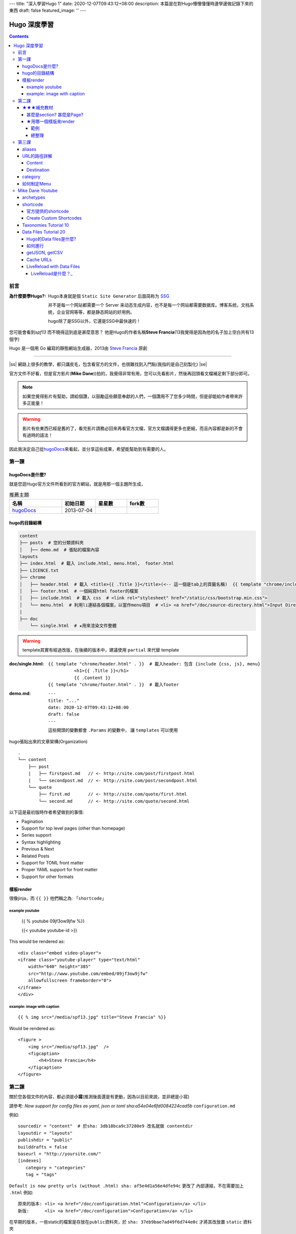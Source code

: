 ---
title: "深入學習Hugo 1"
date: 2020-12-07T09:43:12+08:00
description: 本篇是在對Hugo懵懵懂懂時邊學邊做記錄下來的東西
draft: false
featured_image: ''
---

.. |ss| raw:: html

    <strike>

.. |se| raw:: html

    </strike>

==========================================
Hugo 深度學習
==========================================

.. contents::


前言
******************************************

:為什麼要學Hugo?:

    Hugo本身就是個 ``Static Site Generator`` 后面简称为 `SSG <https://jamstack.org/generators/>`_

    并不是每一个网站都需要一个 Server 来动态生成内容，也不是每一个网站都需要数据库。博客系统，文档系统，企业官网等等，都是静态网站的好用例。

    hugo除了是SSG以外，它還是SSG中最快速的！


您可能會看到\ *spf13* 而不曉得這到底是甚麼意思？ 他是Hugo的作者名稱\ **Steve Francia**\(13我覺得是因為他的名子加上空白共有13個字)

Hugo 是一個用 Go 編寫的靜態網站生成器，2013由 `Steve Francia <https://github.com/spf13>`_ 原創

----

|ss| 網路上很多的教學，都只講皮毛，包含看官方的文件，也很難找到入門點(我指的是自己刻製化) |se|

官方文件不好看，但是官方影片(\ **Mike Dane**\))拍的，我覺得非常有用，您可以先看影片，然後再回頭看文檔補足剩下部分即可。

.. note:: 如果您覺得影片有幫助，請給個讚，以鼓勵這些願意奉獻的人們，一個讚用不了您多少時間，但是卻能給作者帶來許多正能量！

.. warning:: 影片有些東西已經是舊的了，看完影片請務必回來再看官方文檔，官方文檔講得更多也更細，而且內容都是新的不會有過時的語法！

因此我決定自己從\ hugoDocs_\來看起，並分享這些成果，希望能幫助到有需要的人。

第一課
******************************************

hugoDocs是什麼?
==========================================

就是您逛Hugo官方文件所看到的官方網站，就是用那一個主題所生成，

.. csv-table:: 推薦主題
   :header: 名稱, 初始日期, 星星數, fork數
   :widths: 50, 32, 30, 30

    hugoDocs_, 2013-07-04, |hugoDocsStars|, |hugoDocsForks|


hugo的目錄結構
==========================================

.. code-block::

    content
    ├── posts  # 您的分類資料夾
    │   ├── demo.md  # 張貼的檔案內容
    layouts
    ├── index.html  # 載入 include.html, menu.html,  footer.html
    ├── LICENCE.txt
    ├── chrome
    │   ├── header.html  # 載入 <title>{{ .Title }}</title>(<-- 這一個是tab上的頁籤名稱)  {{ template "chrome/includes.html" . }}  {{ template "chrome/menu.html" . }}
    │   ├── footer.html  # 一個純寫html footer的檔案
    │   ├── include.html  # 載入 css  # <link rel="stylesheet" href="/static/css/bootstrap.min.css">
    │   └── menu.html  # 利用li連結各個檔案，以當作menu項目  # <li> <a href="/doc/source-directory.html">Input Directory Layout</a> </li>
    |
    ├── doc
        └── single.html  # ★用來渲染文件整體


.. warning:: template其實有經過改版，在後續的版本中，建議使用 ``partial`` 來代替 template


:doc/single.html:

    ::

        {{ template "chrome/header.html" . }}  # 載入header: 包含 {include {css, js}, menu}
                  <h1>{{ .Title }}</h1>
                  {{ .Content }}
        {{ template "chrome/footer.html" . }}  # 載入footer



:demo.md:

    ::

        ---
        title: "..."
        date: 2020-12-07T09:43:12+08:00
        draft: false
        ---

    這些開頭的變數都會 ``.Params`` 的變數中， 讓 ``templates`` 可以使用


hugo張貼出來的文章架構(Organization) ::

    .
    └── content
        ├── post
        |   ├── firstpost.md   // <- http://site.com/post/firstpost.html
        |   └── secondpost.md  // <- http://site.com/post/secondpost.html
        └── quote
            ├── first.md       // <- http://site.com/quote/first.html
            └── second.md      // <- http://site.com/quote/second.html


以下這是最初版時作者希望做到的事情:

* Pagination
* Support for top level pages (other than homepage)
* Series support
* Syntax highlighting
* Previous & Next
* Related Posts
* Support for TOML front matter
* Proper YAML support for front matter
* Support for other formats

樣板render
==========================================

很像jinja，而 ``{{ }}`` 他們稱之為: 「\ ``shortcode``\」

example youtube
------------------------------------------

    {{ % youtube 09jf3ow9jfw %}}

    {{< youtube youtube-id >}}

This would be rendered as::

    <div class="embed video-player">
    <iframe class="youtube-player" type="text/html"
        width="640" height="385"
        src="http://www.youtube.com/embed/09jf3ow9jfw"
        allowfullscreen frameborder="0">
    </iframe>
    </div>


example: image with caption
------------------------------------------

::

    {{ % img src="/media/spf13.jpg" title="Steve Francia" %}}

Would be rendered as::

    <figure >
        <img src="/media/spf13.jpg"  />
        <figcaption>
            <h4>Steve Francia</h4>
        </figcaption>
    </figure>



第二課
******************************************

關於您各個文件的內容，都必須是\ **小寫**\ (推測後面還是有更動，因為以目前來說，並非總是小寫)

請參考: `Now support for config files as yaml, json or toml sha:a54e04e6fd0084224cad5b` ``configuration.md``

例如::

    sourcedir = "content"  # 於sha: 3db18bca9c37280e9 改名就做 contentdir
    layoutdir = "layouts"
    publishdir = "public"
    builddrafts = false
    baseurl = "http://yoursite.com/"
    [indexes]
       category = "categories"
       tag = "tags"

``Default is now pretty urls (without .html) sha: af5e4d1a56e4dfe94c`` 更改了 內部連結，不在需要加上 ``.html`` 例如::

    原來的版本: <li> <a href="/doc/configuration.html">Configuration</a> </li>
    新版:      <li> <a href="/doc/configuration">Configuration</a> </li>


在早期的版本，一些static的檔案是存放在\ ``public``\資料夾，於 ``sha: 37eb9bae7ad49f6d744e0c`` 才將其改放置 ``static`` 資料夾


★★★補充教材
==========================================

您會發現hugoDocs早期的代碼中(\ ``sha1 id:3db18bca9c37280``\以前)，只有範例，沒有真實的文件運用，因此還是很難搞懂一些原理

例如 indexes.md 中，提及::

    ---
    indexes:
        tag: "tags"       <--- 這是什麼東東?
        topic: "topics"   <--- 這是什麼東東?
    baseurl: "http://spf13.com/"
    title: "Steve Francia is spf13.com"
    ---

這邊光這樣寫實在不知道在幹甚麼...

甚麼是section? 甚麼是Page?
------------------------------------------

.. _section是什麼:

在Hugo/content中，每一個目錄稱為一個 ``section`` !!!

Hugo世界中，所有的東西都是 Page，

每一個Page都會對應一個 ``原文件``， 例如::

    hugo new c1/_index.md
    hugo new c1/p1.md

    content/c1/_index.md
    content/c1/p1.md

他我們訪問 ``/c1/`` 時，他的原文件是\ ``content/_index.md``
當我們訪問 ``c1/p1`` 原文件對應 ``content/c1/p1.md``

★用哪一個樣版來render
------------------------------------------

Hugo模板系統主要分為3大類:

1. 首頁: 使用 ``index.html`` 或者 ``baseof.html``
#. 列表行頁面 使用 ``_default/list.html`` 來渲染 : 對應的文件為某個 ``_index.md`` ，例如我們剛才提及的::

    他我們訪問 ``/c1/`` 時，他的原文件是\ ``content/_index.md``

#. 一般頁面 使用 ``_default/single.html``\，例如::

    當我們訪問 ``c1/p1`` 原文件對應 ``content/c1/p1.md``

.. warning:: 我們這邊所說的不管是 list.html 還是 single.html 都是只在 ``./layouts`` 底下模板用的html


所有的模板都在 ``./layouts`` 中可以找到

默認的樣板會放在 ``./layouts/_default``\之中，

而既然是默認，就代表您還可以客製更多的樣板，並且能夠選擇您想使用哪一個樣版

關於: 選擇要使用哪個樣板，可以在 `FrontMatter <https://gohugo.io/content-management/front-matter/>`_\指定，

所謂的 ``FrontMatter`` 就是在文章開頭一開始的那些東西，例如::

    categories = ["Development", "VIM"]
    date = "2012-04-06"
    description = "spf13-vim is a cross platform distribution of vim plugins and resources for Vim."
    slug = "spf13-vim-3-0-release-and-new-website"
    tags = [".vimrc", "plugins", "spf13-vim", "vim"]
    title = "spf13-vim 3.0 release and new website"

而要選樣版，則是要設定 `layout <https://gohugo.io/templates/lookup-order/>`_ 這個參數

範例
^^^^^^^^^^^^^^^^^^^^^^^^^^^^^^^^^^^^^^^^^^

假設您的文件為::

    content/doc/xxx.md

也就是我們建立一個名稱為doc的section

那麼要統一將這一個section中樣式都套用某一個layouts時，我們可以在layouts這樣說明::

    ./layouts/doc/single.html

也就是layout中也建立一個doc和我們的section名稱一樣即可

至於我們的首頁的內容，則是要自己新建一個index.html在layouts底下，

附上完整的layouts結構如下::

    ./layouts/index.html  # 這是主頁的內容， 可以使用: {{ template "chrome/includes.html" . }}  {{ template "chrome/menu.html" . }}  {{ template "chrome/footer.html" }}
    ./layouts/doc/single.html  # 這是負責處理content/doc/*.md 的樣板  可以使用 {{ template "chrome/header.html" . }}
    ./layouts/chrome/{footer, header, includes, menu}.html  # 您可以在設定其他樣版，這些樣版可以讓樣版中再做嵌套


在.layouts之中，還有一個很強大的角色， ``baseof.html``

像是我們可以於\ ``layouts/_default/baseof.html``\定義 (您也可以直接參考 `這邊 <https://gohugo.io/templates/base/>`_::

    <!DOCTYPE html>
    <html>
      <head>
        <meta charset="utf-8">
        <title>{{ block "title" . }}
          {{ .Site.Title }}
        {{ end }}</title>
      </head>
      <body>
        {{ block "main" . }}
        {{ end }}
        {{ block "footer" . }}
        {{ end }}
      </body>
    </html>

可以利用 {{ block }} 來讓子樣版來決定其真正的內容

As a default template, it is the shell from which **all your pages** will be rendered *unless you specify another* \*baseof.html closer to the beginning of the lookup order.

這是list的寫法 ``layouts/_default/list.html`` ::

    {{ define "main" }}
      <h1>Posts</h1>
      {{ range .Pages }}
        <article>
          <h2>{{ .Title }}</h2>
          {{ .Content }}
        </article>
      {{ end }}
    {{ end }}

    <!-- 你也可以用 Paginator 在 homePage, 或者 listPage -->
    {{ range .Paginator.Pages }}
        {{ .Title }}
    {{ end }}

以上我們重新修改了 {{ block main }} 的內容，也就是block定義完之後，我們要用的時候就使用 ``define`` 即可來實作他的定義

這是single的寫法  ``layouts/_default/single.html`` ::

    {{ define "title" }}
      {{ .Title }} &ndash; {{ .Site.Title }}
    {{ end }}
    {{ define "main" }}
      <h1>{{ .Title }}</h1>
      {{ .Content }}
    {{ end }}


在block中您也可以加上預設的內容，如果子樣版沒有重載它(即少了該define)，那麼就會以預設的內容為主(類似 jinja的 super)

總整理
^^^^^^^^^^^^^^^^^^^^^^^^^^^^^^^^^^^^^^^^^^

Hugo編譯我們的站點時，發現 ``content/_index.md`` (如果您缺少了這個文件，完整的內容就是 ``layouts/index.html`` )

會使用 ``layouts/index.html`` + ``layouts/_defaulte/baseof.html``

:content/_index.md: ``layouts/index.html`` + ``layouts/_defaulte/baseof.html``
:content/doc:  ``layouts/_defaulte/baseof.html`` + ``layouts/_defaulte/list.html``
:content/doc/my_site.md:  ``layouts/_defaulte/baseof.html`` + ``layouts/_defaulte/single.html``


第三課
******************************************

aliases
==========================================

``xxx.md`` ::

    ---
    title: "Aliases"
    Pubdate: "2013-07-09"
    Aliases:
        - /doc/redirects/
        - /doc/alias/
    ---

也就是說我url中使用 ``/doc/redirects`` 或者 ``/doc/alias/`` 都會連到 ``xxx.md``

可參考: ``sha: f37e425e32eb769473b6``  (一開始這個不叫 aliases而是redirects 這是由 Ross Lawley所提交)

也因為有了alias的出現，所以在 ``sha: 66c87441bd70cc003bd`` 把 ``content/doc/example.md`` 改成了 ``content/content/example.md``

至於內容還是維持原樣，所以他用alias來表示::

    ---
    aliases: ["/doc/example/"]
    ---

URL的路徑詳解
==========================================

Content
------------------------------------------

::

    .             path           slug
    .       ⊢-------^----⊣ ⊢------^-------⊣
    content/extras/indexes/category-example/index.html


    .       section              slug
    .       ⊢--^--⊣        ⊢------^-------⊣
    content/extras/indexes/category-example/index.html


    .       section  slug
    .       ⊢--^--⊣⊢--^--⊣
    content/extras/indexes/index.html

跟我們之前講過的一樣 `section是什麼`_

:section: 就是content緊接著的那一個資料夾就是 section
:slug: 主文件 **前面一個** 的資料夾名稱

Destination
------------------------------------------

::

               permalink
    ⊢--------------^-------------⊣
    http://spf13.com/projects/hugo


       baseUrl       section  slug
    ⊢-----^--------⊣ ⊢--^---⊣ ⊢-^⊣
    http://spf13.com/projects/hugo


       baseUrl       section          slug
    ⊢-----^--------⊣ ⊢--^--⊣        ⊢--^--⊣
    http://spf13.com/extras/indexes/example


       baseUrl            path       slug
    ⊢-----^--------⊣ ⊢------^-----⊣ ⊢--^--⊣
    http://spf13.com/extras/indexes/example


       baseUrl            url
    ⊢-----^--------⊣ ⊢-----^-----⊣
    http://spf13.com/projects/hugo


       baseUrl               url
    ⊢-----^--------⊣ ⊢--------^-----------⊣
    http://spf13.com/extras/indexes/example


:baseUrl: config.toml 設定的東西
:section: 緊鄰baseUrl後的一個即為之
:slug: url後的最後一項
:path: 等於baseUrl和slug之間的就是path
:url: baseUrl後面的所有東西都是

category
==========================================

config.toml::

    ---
    indexes:
        category: "categories"  # 我們就要在layouts/indexes
    baseurl: "http://spf13.com/"
    title: "Steve Francia is spf13.com"
    ---

/layouts/indexes/category.html``:

    For each index type a template needs to be provided to render the index page.
    In the case of categories, this will render the content for ``/categories/CATEGORYNAME/``\. ::

        {{ template "chrome/header.html" . }}
        {{ template "chrome/subheader.html" . }}

        <section id="main">
          <div>
           <h1 id="title">{{ .Title }}</h1>
            {{ range .Data.Pages }}
                {{ .Render "summary"}}
            {{ end }}
          </div>
        </section>

        {{ template "chrome/footer.html" }}


假設我們的文件內容如下::

    {
        "title": "Hugo: A fast and flexible static site generator",
        "categories": [
            "Development",
            "golang",
            "Blogging"
        ],
        "slug": "hugo"
    }


如何制定Menu
==========================================

https://gohugo.io/templates/menu-templates/#section-menu-for-lazy-bloggers

https://cjting.me/2017/06/04/migrate-to-hugo-from-jekyll/



Mike Dane Youtube
******************************************

archetypes
==========================================

https://www.youtube.com/watch?v=bcme8AzVh6o

幫助您建立文件的模型，例如，我建立了以下檔案

``./archetypes/defaulte.md``

    ::

        ---
        title: "{{ replace .TranslationBaseName "-" " " | title }}"
        date: {{ .Date }}
        draft: false
        author: "Carson"
        ---

    那麼所有的文件在建立的時候都會，就會產生以上內容

當然您也可以只針對section做處理，例如

``.archetypes/post.md``: 這樣他影響的內容，只有是 ``hugo new post/xxx.md``  也就是section為post的才會影響

shortcode_
==========================================

官方提供的shortcode
------------------------------------------

.. csv-table:: 官方提供的shortcode
    :header: Name, 描述, 語法

    figure, 圖片加上描述, ``{< figure src="/media/spf13.jpg" title="Steve Francia" >}``
    gist, github使用者的連結, "``{< gist spf13 7896402 >}`` (等同: https://gist.github.com/spf13/7896402)"
    highlight, highlight, "``{< highlight html >} ... {< /highlight html >}``"
    instagram, instagram, ``{ instagram instagram-id }``
    tweet, twitter, ``{< tweet 877500564405444608 >}``
    vimeo, vimeo 一個影片的播放媒體, ``{< vimeo 146022717 >}``
    param, 如果Page's有此值就回傳他，沒有了話log中會記錄ERROR, ``{< param testparam >}``
    "\ ``ref`` and ``relref`` ",
    youtube, youtube, ``{< youtube youtube-id >}``



``{{< youtube youtube-id >}}``

.. note::

    ``{% 表示代碼中間的內容要渲染``
    ``{< 表示代碼中間的內容不用渲染``


Create Custom Shortcodes
------------------------------------------

1. 創建 shortcode資料夾: ``./layouts/shortcodes/``  ::

    # ./layouts/shortcodes/my_shortcodes.html

    <p> This is my shortcodes</p>
    <p> {{ .Get "color" }} </p>  # color是我們自己定義的傳入參數
    <p style="color:{{ .Get "color" }}"</p>  # 這是錯誤的用法，因為"在外層也有，所以會混淆，要使用`來幫忙
    <p style="color:{{ .Get `color` }}"</p>

    # ./layouts/shortcodes/my_shortcodes2.html
    <p style="color:{{ .Get 0 }}"</p>  # .Get 0 表示我們抓第一個參數，這樣我們就可以省略掉參數的名稱變得更簡短

    # ./layouts/shortcodes/doubly_tagged_shortcodes.html
    {{.Inner}}  # 這樣他就會把tag中間的東西全部都給渲染出來

    <p style="background-color:yellow">{{.Inner}}</p>

#. xxx.md::

    {< my_shortcodes color="blue" >}

    {< my_shortcodes2 blue }

    {< doubly_tagged_shortcodes >}
        This is the text inside the shortcode tags
    {< /doubly_tagged_shortcodes >}


    {% doubly_tagged_shortcodes %}  # 用 {% 中間的文字會渲染
        **is bold text**
    {% /doubly_tagged_shortcodes %}

    {< doubly_tagged_shortcodes >}  # 用 {< 中間的文字「不會」渲染
        **it not bold text**
    {< /doubly_tagged_shortcodes >}


`Taxonomies Tutorial 10`_
==========================================

`官方文件 taxonomies <https://gohugo.io/content-management/taxonomies/>`_

這些分類您只要設定完之後就能在 ``list.html``\所渲染的頁面中，看到這些標籤，

並且當您點擊這些標籤時，他會跳到 ``baseUrl/[categories, tags, ..., define_by_you]/`` 的頁面，讓您知道有哪些文章也是標記這些標籤

::

    ---
    title: "A"
    date: 2020-12-07T19:13:00-08:00
    draft: true
    tags: ["tag1", "tag2", "tag3"]
    categories: ["cat1"]
    moods: ["happy", "Upbeat"]  # 這是一個不存在hugo的分類
    ---

tags: 會生成在: ``baseUrl/tags/you_tag_name`` 然後 可以被 ``layouts/_default/list.html`` 所管理
categories: 會生成在: ``baseUrl/categories/you_cat_name`` 然後 可以被 ``layouts/_default/list.html`` 所管理

當我們想要自己建立出一個 ``Taxonomies`` 則需要再\ ``config.toml``\中 新增以下內容::

    [taxonomies]
        tag = "tag"  # 這是預設hugo會給的，但是一旦您重新更動了taxonomies就要附加上去，不然等同失效
        category = "categories"  # 這是預設hugo會給的，但是一旦您重新更動了taxonomies就要附加上去，不然等同失效
        mood = "moods"

.. note:: 如果您不想要hugo創建這些分類標籤，則要做這些設定 ``disableKinds = ["taxonomy", "term"]``


`Data Files Tutorial 20`_
==========================================

`官方文件: Data templates <https://gohugo.io/templates/data-templates/>`_

Hugo的Data files是什麼?
------------------------------------------

    它可以讀取\ **靜態的**\yaml, toml, json之類的檔案，並且可以用很簡單的語法就能運用他在您的文章之中

注意我說的是\ *靜態的*\，也就是這些檔案您必須先準備好！

如何進行
------------------------------------------

1. 首先您要準備一個資料夾----data

    ``./data/[your_dir]/[your.{json, yaml, toml}]``

    假設我們的文件為 ``.data/info/states_A.json`` 如下所示::

        {
            "AL": {
                "name": "Alabama",
                "capital": "Montgomery"
            }

            "AK": {
                "name": "Alaska",
                "capital": "Juneau"
            }
        }

    假設我們的文件為 ``.data/info/states_B.json`` 如下所示::

        {
            "BL": {
                "name": "Bl...",
                "capital": "..."
            }

            "BK": {
                "name": "BK...",
                "capital": "..."
            }
        }



#. 於\ ``layouts``\資料夾開始寫語法即可，舉例來說我們寫在\ ``layouts/_default/single.html`` ::

    <!-- single.html-->
    <h1>Single Template</h1>

    {{ range .Site.Data.info.states_A }}
        {{ .name }} <br> {{ .capital }} <br>
    {{ end }}

    <p> {{ .Site.Data.info.states_A.AK.name }} </p>


    {{ range $.Site.Data.info }}  # 我們遍歷每一個於info之下的資料夾
        {{ partial "my_view.html" . }}  # . 指的就是info資料夾當中的一個元素
    {{ end }}


    <!-- my_view.html -->
    <ul>
    {{ range . }}
        {{ .name }} <br> {{ .captial }}
    {{ end }}



注意喔，我們是準備data資料夾，而Hugo會把這些東西轉成一個 ``map`` 存放到 ``.Site.Data`` 變數中 (是大寫的Data)

getJSON, getCSV
------------------------------------------

您的資料夾檔案可以來自:

1. 網路上
#. 本機端: 附檔名是什麼都無所謂，只要內容是符合該格式即可 (The file extension does not matter, but the content does.)

    本的端的檔案需存在於data資料夾:

        1. ``./data/*``
        #. ``./themes/<THEME>/data/*``

    可以來自於您自己主題內的data資料夾或者是您引用的主題中的data資料夾

以下的範例都是以網路當作範例

:getJSON:

    語法::

        {{ $dataJ := getJSON "url prefix" "arg1" "arg2" "arg n" }}

    範例::

        {{ $urlPre := "https://api.github.com" }}
        {{ $gistJ := getJSON $urlPre "/users/GITHUB_USERNAME/gists" }}

    等同以下::

        {{ $gistJ := getJSON "https://api.github.com/users/GITHUB_USERNAME/gists" }}

    .. note:: ``https://api.github.com/users/GITHUB_USERNAME/gists`` 這一個網址本身就是json，您可以把GITHUB_USERNAME換成您自己的就可以看到消息了


    實際運用，抓取使用者前5個gists的項目::

        <ul>
          {{ $urlPre := "https://api.github.com" }}
          {{ $gistJ := getJSON $urlPre "/users/GITHUB_USERNAME/gists" }}
          {{ range first 5 $gistJ }}  # 因為gists.json他是以list開頭當作物件，所以這個gistJ就是一個陣列
            {{ if .public }}  # 要取變數一律都要加上 "." 號 public 也是 gists中的其中一個欄位，且這個欄位剛好是 boolean的數值，所以可以用if來判別
              <li><a href="{{ .html_url }}" target="_blank">{{ .description }}</a></li>
            {{ end }}
          {{ end }}
        </ul>


:getCSV:

    語法::

        {{ $dataC := getCSV  "separator" "url prefix" "arg1" "arg2" "arg n" }}

    範例::

        <table>
            <thead>
              <tr>
              <th>Name</th>
              <th>Position</th>
              <th>Salary</th>
              </tr>
            </thead>
            <tbody>
            {{ $url := "https://example.com/finance/employee-salaries.csv" }}
            {{ $sep := "," }}
            {{ range $i, $r := getCSV $sep $url }}  # r只的就是當前的row
              <tr>
                <td>{{ index $r 0 }}</td>  # 取得當前 r 中 首個 欄的內容
                <td>{{ index $r 1 }}</td>
                <td>{{ index $r 2 }}</td>
              </tr>
            {{ end }}
            </tbody>
          </table>

Cache URLs
------------------------------------------
如果您的資料來至於URL，他會把資料載下來，會載到 ``$TMPDIR/hugo_cache`` 其中 ``$TMPDIR`` 仰賴於您本身的系統的暫存資料夾

如果您不喜歡這樣的安排，您可以親自設定 ``--cacheDir`` 變數

而如果您壓根就不想要什麼cache，可以直接把緩存給取消掉: ``--ignoreCache``

.. warning:: 我們強烈不建議把 ``--ignoreCache`` 加上去，因為如果沒有緩存文件，那就意味著每次的載入都必須再查詢一次，這樣的流量很驚人！

`LiveReload with Data Files`_
------------------------------------------

如果您的頁面本身有用到Data Files

如果這些資源來至於 網路上，那麼他不會觸發 (所以您要更新網上的資源可能要把Cache清除掉)

至於本機端的文件，只要有更動，就會自動觸發LiveReload

LiveReload是什麼？_
^^^^^^^^^^^^^^^^^^^^^^^^^^^^^^^^^^^^^^^^^^

當您使用: ``hugo server`` 除了啟動server以外，它還會持續的監看文件是否被改便，以重新渲染。

其中監看的資料夾有以下位子:

- /static/*
- /content/*
- /data/*
- /i18n/*
- /layouts/*
- /themes/<CURRENT-THEME>/*
- config

只要有異動(新增、刪除、修改) Hugo會執行重建的任務(但是網頁上的服務還是會進行，並不會中斷)，

等到重建完成，LiveReload會告訴瀏覽器要重新加載頁面達成更新。

如果您不希望使用\ ``LiveReload``\例如作為正式發佈，那麼您可已使用

- ``hugo server --watch=false``
- ``hugo server --disableLiveReload``

這樣兩者都能關閉

這些設定也能在 config.toml 中新增，例如::

    # config.toml
    disableLiveReload = true


.. _hugoDocs: https://github.com/gohugoio/hugoDocs
.. |hugoDocsStars| image:: https://img.shields.io/github/stars/gohugoio/hugoDocs?style=social
.. |hugoDocsForks| image:: https://img.shields.io/github/forks/gohugoio/hugoDocs?style=social
.. _shortcode: https://gohugo.io/content-management/shortcodes/#readout
.. _Taxonomies Tutorial 10: https://www.youtube.com/watch?v=pCPCQgqC8RA&list=PLLAZ4kZ9dFpOnyRlyS-liKL5ReHDcj4G3&index=10
.. _Data Files Tutorial 20: https://www.youtube.com/watch?v=FyPgSuwIMWQ&feature=youtu.be
.. _LiveReload with Data Files: https://gohugo.io/templates/data-templates/#livereload-with-data-files
.. _LiveReload是什麼？: https://gohugo.io/getting-started/usage/#livereload

